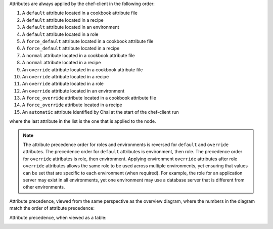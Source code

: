 
.. tag node_attribute_precedence

Attributes are always applied by the chef-client in the following order:

#. A ``default`` attribute located in a cookbook attribute file
#. A ``default`` attribute located in a recipe
#. A ``default`` attribute located in an environment
#. A ``default`` attribute located in a role
#. A ``force_default`` attribute located in a cookbook attribute file
#. A ``force_default`` attribute located in a recipe
#. A ``normal`` attribute located in a cookbook attribute file
#. A ``normal`` attribute located in a recipe
#. An ``override`` attribute located in a cookbook attribute file
#. An ``override`` attribute located in a recipe
#. An ``override`` attribute located in a role
#. An ``override`` attribute located in an environment
#. A ``force_override`` attribute located in a cookbook attribute file
#. A ``force_override`` attribute located in a recipe
#. An ``automatic`` attribute identified by Ohai at the start of the chef-client run

where the last attribute in the list is the one that is applied to the node.

.. note:: The attribute precedence order for roles and environments is reversed for ``default`` and ``override`` attributes. The precedence order for ``default`` attributes is environment, then role. The precedence order for ``override`` attributes is role, then environment. Applying environment ``override`` attributes after role ``override`` attributes allows the same role to be used across multiple environments, yet ensuring that values can be set that are specific to each environment (when required). For example, the role for an application server may exist in all environments, yet one environment may use a database server that is different from other environments.

Attribute precedence, viewed from the same perspective as the overview diagram, where the numbers in the diagram match the order of attribute precedence:

.. image:: ../../images/overview_chef_attributes_precedence.png

Attribute precedence, when viewed as a table:

.. image:: ../../images/overview_chef_attributes_table.png

.. end_tag

